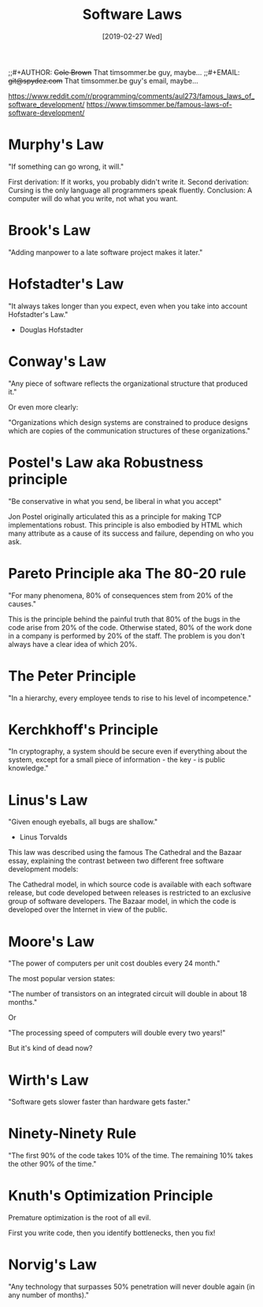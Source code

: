 #+TITLE:     Software Laws
;;#+AUTHOR:    +Cole Brown+ That timsommer.be guy, maybe...
;;#+EMAIL:     +git@spydez.com+ That timsommer.be guy's email, maybe...
#+DATE:      [2019-02-27 Wed]

https://www.reddit.com/r/programming/comments/aul273/famous_laws_of_software_development/
https://www.timsommer.be/famous-laws-of-software-development/


* Murphy's Law

    "If something can go wrong, it will."

  First derivation: If it works, you probably didn't write it.
  Second derivation: Cursing is the only language all programmers speak fluently.
  Conclusion: A computer will do what you write, not what you want.

* Brook's Law

    "Adding manpower to a late software project makes it later."

* Hofstadter's Law

    "It always takes longer than you expect, even when you take into account Hofstadter's Law."
      - Douglas Hofstadter

* Conway's Law

    "Any piece of software reflects the organizational structure that produced it."

Or even more clearly:

    "Organizations which design systems are constrained to produce designs which are copies of the communication structures of these organizations."

* Postel's Law aka Robustness principle

    "Be conservative in what you send, be liberal in what you accept"

Jon Postel originally articulated this as a principle for making TCP implementations robust. This principle is also embodied by HTML which many attribute as a cause of its success and failure, depending on who you ask.

* Pareto Principle aka The 80-20 rule

    "For many phenomena, 80% of consequences stem from 20% of the causes."

This is the principle behind the painful truth that 80% of the bugs in the code arise from 20% of the code.
Otherwise stated, 80% of the work done in a company is performed by 20% of the staff. The problem is you don't always have a clear idea of which 20%.

* The Peter Principle

    "In a hierarchy, every employee tends to rise to his level of incompetence."

* Kerchkhoff's Principle

    "In cryptography, a system should be secure even if everything about the system, except for a small piece of information - the key - is public knowledge."

* Linus's Law

    "Given enough eyeballs, all bugs are shallow."
      - Linus Torvalds

This law was described using the famous The Cathedral and the Bazaar essay, explaining the contrast between two different free software development models:

    The Cathedral model, in which source code is available with each software release, but code developed between releases is restricted to an exclusive group of software developers.
    The Bazaar model, in which the code is developed over the Internet in view of the public.

* Moore's Law

    "The power of computers per unit cost doubles every 24 month."

The most popular version states:

    "The number of transistors on an integrated circuit will double in about 18 months."

Or

    "The processing speed of computers will double every two years!"

But it's kind of dead now?

* Wirth's Law

    "Software gets slower faster than hardware gets faster."

* Ninety-Ninety Rule

    "The first 90% of the code takes 10% of the time. The remaining 10% takes the other 90% of the time."

* Knuth's Optimization Principle

    Premature optimization is the root of all evil.

First you write code, then you identify bottlenecks, then you fix!

* Norvig's Law

    "Any technology that surpasses 50% penetration will never double again (in any number of months)."
